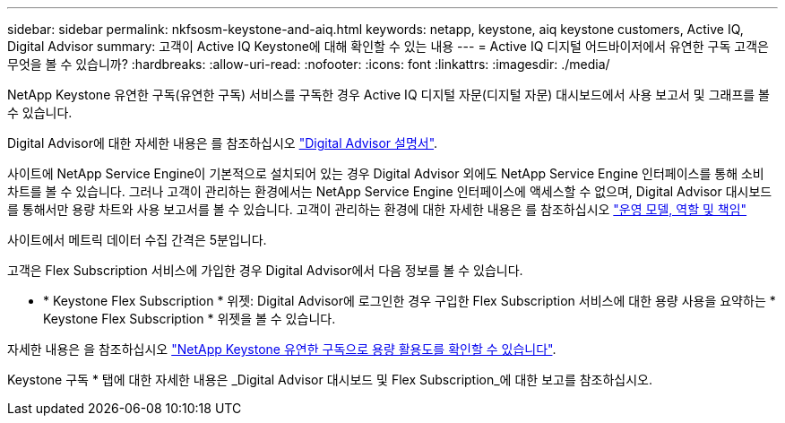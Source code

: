---
sidebar: sidebar 
permalink: nkfsosm-keystone-and-aiq.html 
keywords: netapp, keystone, aiq keystone customers, Active IQ, Digital Advisor 
summary: 고객이 Active IQ Keystone에 대해 확인할 수 있는 내용 
---
= Active IQ 디지털 어드바이저에서 유연한 구독 고객은 무엇을 볼 수 있습니까?
:hardbreaks:
:allow-uri-read: 
:nofooter: 
:icons: font
:linkattrs: 
:imagesdir: ./media/


[role="lead"]
NetApp Keystone 유연한 구독(유연한 구독) 서비스를 구독한 경우 Active IQ 디지털 자문(디지털 자문) 대시보드에서 사용 보고서 및 그래프를 볼 수 있습니다.

Digital Advisor에 대한 자세한 내용은 를 참조하십시오 link:https://docs.netapp.com/us-en/active-iq/index.html["Digital Advisor 설명서"].

사이트에 NetApp Service Engine이 기본적으로 설치되어 있는 경우 Digital Advisor 외에도 NetApp Service Engine 인터페이스를 통해 소비 차트를 볼 수 있습니다. 그러나 고객이 관리하는 환경에서는 NetApp Service Engine 인터페이스에 액세스할 수 없으며, Digital Advisor 대시보드를 통해서만 용량 차트와 사용 보고서를 볼 수 있습니다. 고객이 관리하는 환경에 대한 자세한 내용은 를 참조하십시오 https://docs.netapp.com/us-en/keystone/nkfsosm_overview.html["운영 모델, 역할 및 책임"]

사이트에서 메트릭 데이터 수집 간격은 5분입니다.

고객은 Flex Subscription 서비스에 가입한 경우 Digital Advisor에서 다음 정보를 볼 수 있습니다.

* * Keystone Flex Subscription * 위젯: Digital Advisor에 로그인한 경우 구입한 Flex Subscription 서비스에 대한 용량 사용을 요약하는 * Keystone Flex Subscription * 위젯을 볼 수 있습니다.


자세한 내용은 을 참조하십시오 link:https://docs.netapp.com/us-en/active-iq/view_keystone_capacity_utilization.html["NetApp Keystone 유연한 구독으로 용량 활용도를 확인할 수 있습니다"].

Keystone 구독 * 탭에 대한 자세한 내용은 _Digital Advisor 대시보드 및 Flex Subscription_에 대한 보고를 참조하십시오.
